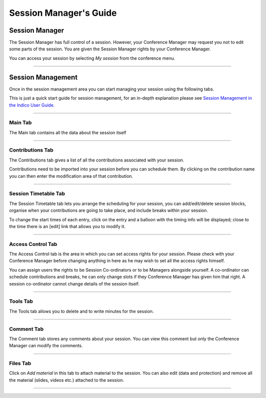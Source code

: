 =======================
Session Manager's Guide
=======================

---------------
Session Manager
---------------

The Session Manager has full control of a session.
However, your Conference Manager may request you not to edit some
parts of the session. You are given the Session Manager rights by
your Conference Manager.

You can access your session by selecting *My session* from the
conference menu.

|image8|

--------------

------------------
Session Management
------------------

Once in the session management area you can start managing your
session using the following tabs.

This is just a quick start guide for session management, for an
in-depth explanation please see `Session Management in the Indico User Guide <../../UserGuide/Conferences.html#session-management>`_.

--------------

Main Tab
~~~~~~~~

The Main tab contains all the data about the session itself

|image3|

--------------

Contributions Tab
~~~~~~~~~~~~~~~~~

The Contributions tab gives a list of all the contributions
associated with your session.

|image4|

Contributions need to be imported into your session before you
can schedule them. By clicking on the contribution name you can
then enter the modification area of that contribution.

--------------

Session Timetable Tab
~~~~~~~~~~~~~~~~~~~~~

The Session Timetable tab lets you arrange the scheduling for your
session, you can add/edit/delete session blocks, organise when your
contributions are going to take place, and include breaks within
your session.

|image5|

To change the start times of each entry, click on the entry and a balloon
with the timing info will be displayed; close to the time there is an [edit]
link that allows you to modify it.

--------------

Access Control Tab
~~~~~~~~~~~~~~~~~~

The Access Control tab is the area in which you can set access
rights for your session. Please check with your Conference Manager
before changing anything in here as he may wish to set all the
access rights himself.

|image6|

You can assign users the rights to be Session Co-ordinators or to
be Managers alongside yourself. A co-ordinator can schedule
contributions and breaks, he can only change slots if they
Conference Manager has given him that right. A session
co-ordinator cannot change details of the session itself.

--------------

Tools Tab
~~~~~~~~~

The Tools tab allows you to delete and to write minutes for the session.

--------------

Comment Tab
~~~~~~~~~~~

The Comment tab stores any comments about your session. You can
view this comment but only the Conference Manager can modify the
comments.

|image7|

--------------

Files Tab
~~~~~~~~~

Click on *Add material* in this tab to attach material to the session.
You can also edit (data and protection) and remove all the material
(slides, videos etc.) attached to the session.

--------------


.. |image3| image:: QSPics/sessmain.png
.. |image4| image:: QSPics/sesscontrib.png
.. |image5| image:: QSPics/sesstt.png
.. |image6| image:: QSPics/sessac.png
.. |image7| image:: QSPics/sesscom.png
.. |image8| image:: QSPics/mysess.png
